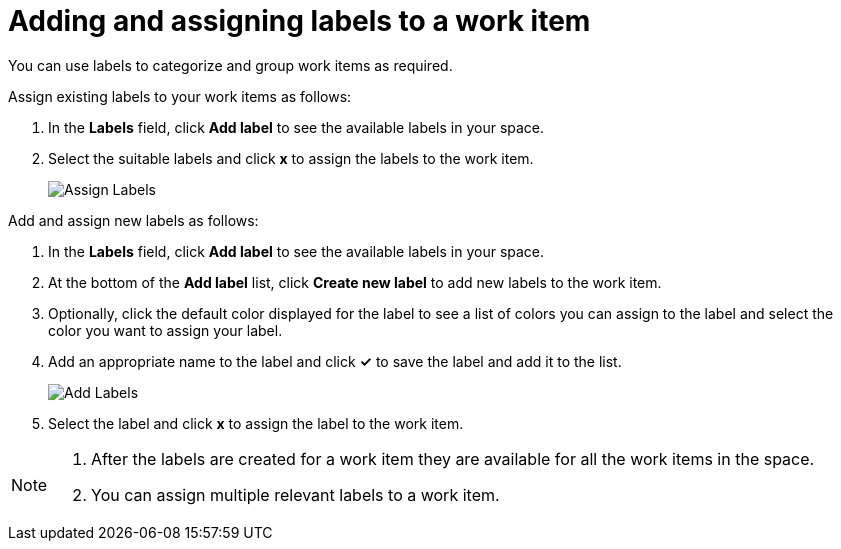 [id="adding_assigning_labels_to_a_work_item"]
= Adding and assigning labels to a work item

You can use labels to categorize and group work items as required.

Assign existing labels to your work items as follows:

. In the *Labels* field, click *Add label* to see the available labels in your space.
. Select the suitable labels and click *x* to assign the labels to the work item.
+
image::wi_assign_label.png[Assign Labels]

Add and assign new labels as follows:

. In the *Labels* field, click *Add label* to see the available labels in your space.
. At the bottom of the *Add label* list, click *Create new label* to add new labels to the work item.
. Optionally, click the default color displayed for the label to see a list of colors you can assign to the label and select the color you want to assign your label.
. Add an appropriate name to the label and click *✓* to save the label and add it to the list.
+
image::wi_add_label.png[Add Labels]

. Select the label and click *x* to assign the label to the work item.

[NOTE]
====
. After the labels are created for a work item they are available for all the work items in the space.
. You can assign multiple relevant labels to a work item.
====
